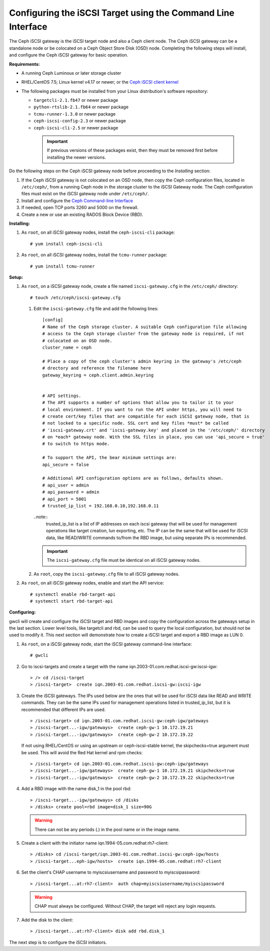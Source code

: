 =============================================================
Configuring the iSCSI Target using the Command Line Interface
=============================================================

The Ceph iSCSI gateway is the iSCSI target node and also a Ceph client
node. The Ceph iSCSI gateway can be a standalone node or be colocated on
a Ceph Object Store Disk (OSD) node. Completing the following steps will
install, and configure the Ceph iSCSI gateway for basic operation.

**Requirements:**

-  A running Ceph Luminous or later storage cluster

-  RHEL/CentOS 7.5; Linux kernel v4.17 or newer; or the `Ceph iSCSI client kernel <https://shaman.ceph.com/repos/kernel/ceph-iscsi-stable>`_

-  The following packages must be installed from your Linux distribution's software repository:

   -  ``targetcli-2.1.fb47`` or newer package

   -  ``python-rtslib-2.1.fb64`` or newer package

   -  ``tcmu-runner-1.3.0`` or newer package

   -  ``ceph-iscsi-config-2.3`` or newer package

   -  ``ceph-iscsi-cli-2.5`` or newer package

     .. important::
        If previous versions of these packages exist, then they must
        be removed first before installing the newer versions.

Do the following steps on the Ceph iSCSI gateway node before proceeding
to the *Installing* section:

#. If the Ceph iSCSI gateway is not colocated on an OSD node, then copy
   the Ceph configuration files, located in ``/etc/ceph/``, from a
   running Ceph node in the storage cluster to the iSCSI Gateway node.
   The Ceph configuration files must exist on the iSCSI gateway node
   under ``/etc/ceph/``.

#. Install and configure the `Ceph Command-line
   Interface <http://docs.ceph.com/docs/master/start/quick-rbd/#install-ceph>`_

#. If needed, open TCP ports 3260 and 5000 on the firewall.

#. Create a new or use an existing RADOS Block Device (RBD).

**Installing:**

#. As ``root``, on all iSCSI gateway nodes, install the
   ``ceph-iscsi-cli`` package:

   ::

       # yum install ceph-iscsi-cli

#. As ``root``, on all iSCSI gateway nodes, install the ``tcmu-runner``
   package:

   ::

       # yum install tcmu-runner

**Setup:**

#. As ``root``, on a iSCSI gateway node, create a file named
   ``iscsi-gateway.cfg`` in the ``/etc/ceph/`` directory:

   ::

       # touch /etc/ceph/iscsi-gateway.cfg

   #. Edit the ``iscsi-gateway.cfg`` file and add the following lines:

      ::

          [config]
          # Name of the Ceph storage cluster. A suitable Ceph configuration file allowing
          # access to the Ceph storage cluster from the gateway node is required, if not
          # colocated on an OSD node.
          cluster_name = ceph

          # Place a copy of the ceph cluster's admin keyring in the gateway's /etc/ceph
          # drectory and reference the filename here
          gateway_keyring = ceph.client.admin.keyring


          # API settings.
          # The API supports a number of options that allow you to tailor it to your
          # local environment. If you want to run the API under https, you will need to
          # create cert/key files that are compatible for each iSCSI gateway node, that is
          # not locked to a specific node. SSL cert and key files *must* be called
          # 'iscsi-gateway.crt' and 'iscsi-gateway.key' and placed in the '/etc/ceph/' directory
          # on *each* gateway node. With the SSL files in place, you can use 'api_secure = true'
          # to switch to https mode.

          # To support the API, the bear minimum settings are:
          api_secure = false

          # Additional API configuration options are as follows, defaults shown.
          # api_user = admin
          # api_password = admin
          # api_port = 5001
          # trusted_ip_list = 192.168.0.10,192.168.0.11

      ..note::
        trusted_ip_list is a list of IP addresses on each iscsi gateway that
        will be used for management operations like target creation, lun
        exporting, etc. The IP can be the same that will be used for iSCSI
        data, like READ/WRITE commands to/from the RBD image, but using
        separate IPs is recommended.

      .. important::
        The ``iscsi-gateway.cfg`` file must be identical on all iSCSI gateway nodes.

   #. As ``root``, copy the ``iscsi-gateway.cfg`` file to all iSCSI
      gateway nodes.

#. As ``root``, on all iSCSI gateway nodes, enable and start the API
   service:

   ::

       # systemctl enable rbd-target-api
       # systemctl start rbd-target-api

**Configuring:**

gwcli will create and configure the iSCSI target and RBD images and copy the
configuration across the gateways setup in the last section. Lower level
tools, like targetcli and rbd, can be used to query the local configuration,
but should not be used to modify it. This next section will demonstrate how
to create a iSCSI target and export a RBD image as LUN 0.

#. As ``root``, on a iSCSI gateway node, start the iSCSI gateway
   command-line interface:

   ::

       # gwcli

#. Go to iscsi-targets and create a target with the name
   iqn.2003-01.com.redhat.iscsi-gw:iscsi-igw:

   ::

       > /> cd /iscsi-target
       > /iscsi-target>  create iqn.2003-01.com.redhat.iscsi-gw:iscsi-igw

#. Create the iSCSI gateways. The IPs used below are the ones that will be
   used for iSCSI data like READ and WRITE commands. They can be the
   same IPs used for management operations listed in trusted_ip_list,
   but it is recommended that different IPs are used.

   ::

       > /iscsi-target> cd iqn.2003-01.com.redhat.iscsi-gw:ceph-igw/gateways
       > /iscsi-target...-igw/gateways>  create ceph-gw-1 10.172.19.21
       > /iscsi-target...-igw/gateways>  create ceph-gw-2 10.172.19.22

   If not using RHEL/CentOS or using an upstream or ceph-iscsi-stable kernel,
   the skipchecks=true argument must be used. This will avoid the Red Hat kernel
   and rpm checks:

   ::

       > /iscsi-target> cd iqn.2003-01.com.redhat.iscsi-gw:ceph-igw/gateways
       > /iscsi-target...-igw/gateways>  create ceph-gw-1 10.172.19.21 skipchecks=true
       > /iscsi-target...-igw/gateways>  create ceph-gw-2 10.172.19.22 skipchecks=true

#. Add a RBD image with the name disk_1 in the pool rbd:

   ::

       > /iscsi-target...-igw/gateways> cd /disks
       > /disks> create pool=rbd image=disk_1 size=90G

   .. warning::
       There can not be any periods (.) in the pool name or in the image name.

#. Create a client with the initiator name iqn.1994-05.com.redhat:rh7-client:

   ::

       > /disks> cd /iscsi-target/iqn.2003-01.com.redhat.iscsi-gw:ceph-igw/hosts
       > /iscsi-target...eph-igw/hosts>  create iqn.1994-05.com.redhat:rh7-client

#. Set the client's CHAP username to myiscsiusername and password to
   myiscsipassword:

   ::

       > /iscsi-target...at:rh7-client>  auth chap=myiscsiusername/myiscsipassword

   .. warning::
      CHAP must always be configured. Without CHAP, the target will
      reject any login requests.

#. Add the disk to the client:

   ::

       > /iscsi-target...at:rh7-client> disk add rbd.disk_1

The next step is to configure the iSCSI initiators.
